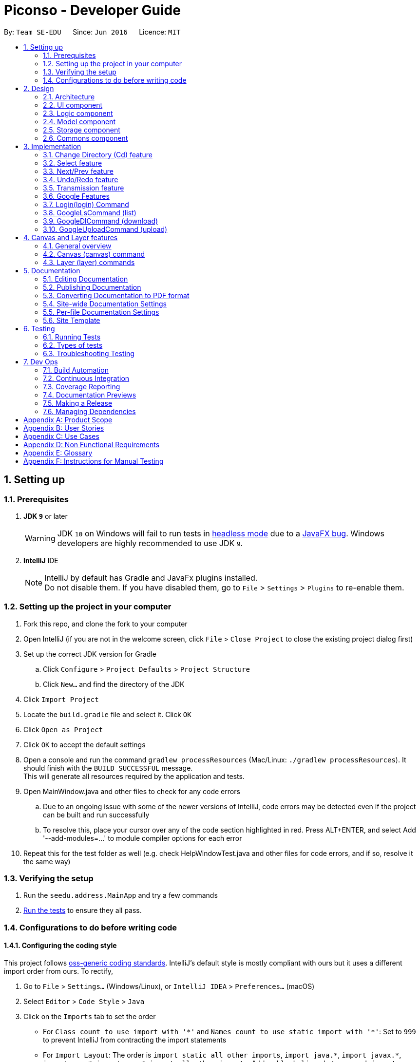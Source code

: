 = Piconso - Developer Guide
:site-section: DeveloperGuide
:toc:
:toc-title:
:toc-placement: preamble
:sectnums:
:imagesDir: images
:stylesDir: stylesheets
:xrefstyle: full
ifdef::env-github[]
:tip-caption: :bulb:
:note-caption: :information_source:
:warning-caption: :warning:
:experimental:
endif::[]
:repoURL: https://github.com/se-edu/addressbook-level4/tree/master

By: `Team SE-EDU`      Since: `Jun 2016`      Licence: `MIT`

== Setting up

=== Prerequisites

. *JDK `9`* or later
+
[WARNING]
JDK `10` on Windows will fail to run tests in <<UsingGradle#Running-Tests, headless mode>> due to a https://github.com/javafxports/openjdk-jfx/issues/66[JavaFX bug].
Windows developers are highly recommended to use JDK `9`.

. *IntelliJ* IDE
+
[NOTE]
IntelliJ by default has Gradle and JavaFx plugins installed. +
Do not disable them. If you have disabled them, go to `File` > `Settings` > `Plugins` to re-enable them.


=== Setting up the project in your computer

. Fork this repo, and clone the fork to your computer
. Open IntelliJ (if you are not in the welcome screen, click `File` > `Close Project` to close the existing project dialog first)
. Set up the correct JDK version for Gradle
.. Click `Configure` > `Project Defaults` > `Project Structure`
.. Click `New...` and find the directory of the JDK
. Click `Import Project`
. Locate the `build.gradle` file and select it. Click `OK`
. Click `Open as Project`
. Click `OK` to accept the default settings
. Open a console and run the command `gradlew processResources` (Mac/Linux: `./gradlew processResources`). It should finish with the `BUILD SUCCESSFUL` message. +
This will generate all resources required by the application and tests. +
. Open MainWindow.java and other files to check for any code errors +
.. Due to an ongoing issue with some of the newer versions of IntelliJ, code errors may be detected even if the project can be built and run successfully +
.. To resolve this, place your cursor over any of the code section highlighted in red. Press ALT+ENTER, and select Add '--add-modules=…​' to module compiler options for each error +
. Repeat this for the test folder as well (e.g. check HelpWindowTest.java and other files for code errors, and if so, resolve it the same way)

=== Verifying the setup

. Run the `seedu.address.MainApp` and try a few commands
. <<Testing,Run the tests>> to ensure they all pass.

=== Configurations to do before writing code

==== Configuring the coding style

This project follows https://github.com/oss-generic/process/blob/master/docs/CodingStandards.adoc[oss-generic coding standards]. IntelliJ's default style is mostly compliant with ours but it uses a different import order from ours. To rectify,

. Go to `File` > `Settings...` (Windows/Linux), or `IntelliJ IDEA` > `Preferences...` (macOS)
. Select `Editor` > `Code Style` > `Java`
. Click on the `Imports` tab to set the order

* For `Class count to use import with '\*'` and `Names count to use static import with '*'`: Set to `999` to prevent IntelliJ from contracting the import statements
* For `Import Layout`: The order is `import static all other imports`, `import java.\*`, `import javax.*`, `import org.\*`, `import com.*`, `import all other imports`. Add a `<blank line>` between each `import`

Optionally, you can follow the <<UsingCheckstyle#, UsingCheckstyle.adoc>> document to configure Intellij to check style-compliance as you write code.

==== Setting up CI

Set up Travis to perform Continuous Integration (CI) for your fork. See <<UsingTravis#, UsingTravis.adoc>> to learn how to set it up.

After setting up Travis, you can optionally set up coverage reporting for your team fork (see <<UsingCoveralls#, UsingCoveralls.adoc>>).

[NOTE]
Coverage reporting could be useful for a team repository that hosts the final version but it is not that useful for your personal fork.

Optionally, you can set up AppVeyor as a second CI (see <<UsingAppVeyor#, UsingAppVeyor.adoc>>).

[NOTE]
Having both Travis and AppVeyor ensures your App works on both Unix-based platforms and Windows-based platforms (Travis is Unix-based and AppVeyor is Windows-based).

==== Getting started with coding

When you are ready to start coding,

1. Get some sense of the overall design by reading <<Design-Architecture>>.

== Design

[[Design-Architecture]]
=== Architecture

.Architecture Diagram
image::Architecture.png[width="600"]


The *_Architecture Diagram_* given above explains the high-level design of the App. Given below is a quick overview of each component.

[TIP]
The `.pptx` files used to create diagrams in this document can be found in the link:{repoURL}/docs/diagrams/[diagrams] folder. To update a diagram, modify the diagram in the pptx file, select the objects of the diagram, and choose `Save as picture`.

`Main` has only one class called link:{repoURL}/src/main/java/seedu/address/MainApp.java[`MainApp`]. It is responsible for,

* At app launch: Initializes the components in the correct sequence, and connects them up with each other.
* At shut down: Shuts down the components and invokes cleanup method where necessary.

<<Design-Commons,*`Commons`*>> represents a collection of classes used by multiple other components. Two of those classes play important roles at the architecture level.

* `EventsCenter` : This class (written using https://github.com/google/guava/wiki/EventBusExplained[Google's Event Bus library]) is used by components to communicate with other components using events (i.e. a form of _Event Driven_ design)
* `LogsCenter` : Used by many classes to write log messages to the App's log file.

The rest of the App consists of four components.

* <<Design-Ui,*`UI`*>>: The UI of the App.
* <<Design-Logic,*`Logic`*>>: The command executor.
* <<Design-Model,*`Model`*>>: Holds the data of the App in-memory.
* <<Design-Storage,*`Storage`*>>: Reads data from, and writes data to, the hard disk.

Each of the four components

* Defines its _API_ in an `interface` with the same name as the Component.
* Exposes its functionality using a `{Component Name}Manager` class.

For example, the `Logic` component (see the class diagram given below) defines it’s API in the `Logic.java` interface and exposes its functionality using the `LogicManager.java` class.

.Class Diagram of the Logic Component
image::LogicClassDiagram1.png[width="800"]

[discrete]
==== Events-Driven nature of the design


[[Design-Ui]]
=== UI component
image::UiClassDiagram_Piconso.png[width="800"]

*API* : link:{repoURL}/src/main/java/seedu/address/ui/Ui.java[`Ui.java`]

The UI consists of a `MainWindow` that is made up of parts e.g.`CommandBox`, `ResultDisplay`,
`HistoryListPanel`, `FilmReel`, `ImagePanel` etc. All these, including the `MainWindow`,
inherit from the abstract `UiPart` class.

The `UI` component uses JavaFx UI framework. The layout of these UI parts are defined in matching `.fxml` files that
are in the `src/main/resources/view` folder. For example, the layout of the link:{repoURL}/src/main/java/seedu/address/ui/MainWindow.java[`MainWindow`] is specified in link:{repoURL}/src/main/resources/view/MainWindow.fxml[`MainWindow.fxml`]

The `UI` component,

* Executes user commands using the `Logic` component.
* Binds itself to some images in the `Model` so that the UI can auto-update when data in the `Model` change.
* Responds to events raised from various parts of the App and updates the UI accordingly.

_{To be updated}_

[[Design-Logic]]
=== Logic component
image::LogicClassDiagram1.png[width="800"]

*API* :
link:{repoURL}/src/main/java/seedu/address/logic/Logic.java[`Logic.java`]

.  `Logic` uses the `PiconsoParser` class to parse the user command.
.  This results in a `Command` object which is executed by the `LogicManager`.
.  The command execution can affect the `Model` (e.g. converting an image) and/or raise events.
.  The result of the command execution is encapsulated as a `CommandResult` object which is passed back to the `Ui`.

_{To be updated}_

[[Design-Model]]
=== Model component
image::ModelClassDiagram_Piconso.png[width="800"]

*API* : link:{repoURL}/src/main/java/seedu/address/model/Model.java[`Model.java`]

The `Model`,

* stores a `UserPref` object that represents the user's preferences.
* stores the `Canvas` for the current image.
* does not depend on any of the other three components.

_{To be updated}_

[[Design-Storage]]
=== Storage component
_{To be updated}_

[[Design-Commons]]
=== Commons component
_{To be updated}_

== Implementation
_{In Progress}_ +
This section describes some noteworthy details on how certain features are implemented.

// tag::cd[]
=== Change Directory (Cd) feature
The Cd feature is implemented to allow users to access images in the different directories within their home system.
This removes the restrictions of accessing only images from one particular folder.

==== Current Implementation
The Cd mechanism is facilitated by the `ModelManager`. It contains the operations `Model#getCurrDirectory` and
`Model#updateCurrDirectory(Path)` respectively.

The Model calls upon `UserPrefs` within the respective operations. The `UserPrefs` class contains the current directory
the user's in, stored internally as `currDirectory` and implements the following operations:

* `UserPrefs#getCurrDirectory()` - Returns the user's current directory.
* `UserPrefs#updateUserPrefs(Path)` - Updates the user's current directory with the updated Path.

Within the operation `UserPrefs#updateUserPrefs(Path)`, it also retrieves the list of images within the directory,
which are stored internally as `imageList`. This would facilitates the `Select` feature in our application
(refer to 3.2).

Additionally, to ease user's experience, similar to the actual usage of the cd command, this feature also uses the `tab`
function to auto-complete the directory name if it exists.

Given below is an example usage scenario and how the cd mechanism behaves at each step.

Step 1. The user launches the application for the first time. The `UserPrefs` will be initialized with the `currDirectory`
as the user's home directory.

Step 2. The user executes `cd Desktop` command to navigate into the Desktop directory. The cd command calls
`Model#getCurrDirectory()` and appends `Desktop` to the end of the current directory. It then checks if the new Path is
a directory and calls `Model#updateCurrDirectory(Path)` and update the new Path in `UserPrefs` if the check returns true.

The following sequence diagram shows how the cd command works:

image::CdSequenceDiagram.png[width=800]

[NOTE]
If the `newCurrDirectory` is not a directory, i.e. `isDirectory()` returns false, then there is no change in
`currDirectory` state in `UserPrefs`. If so, it will return a failure message to the user rather than attempting to update
`currDirectory`.

==== Design Considerations
===== Aspect: How cd executes

* *Alternative 1 (current choice)*: Retrieves and updates current directory in `UserPrefs`.
** Pros: Easy to implement and every command can access the current directory.
** Cons: Appends and checks if path exists after every cd command entered.

* *Alternative 2* : Stores path that exists in a HashSet.
** Pros: Do not need to append and check, and just check if it exists in HashSet.
** Cons: Does not update existing path if user deletes a directory.
// end::cd[]

// tag::select[]
=== Select feature
The Select Command allow users to select the images in a batch of 10 images within the directory for image-editing.
This command is further facilitated by the Next Command.

==== Current Implementation
The implementation of the Select feature is largely similar to the `Cd Command`. It is facilitated by the `ModelManager`
and contains the following operations:

 * `Model#getDirectoryImageList()` -- Retrieves the stored list of images in UserPrefs.
 * `Model#updateCurrentOriginalImage(Image, Path)` -- Updates the model with the current selected images.

The `Model` calls upon `UserPrefs` to retrieve the `imageList` of the current
batch. The `UserPrefs` class implements the following operation:

* `UserPrefs#getCurrImageListBatch()` -- Returns the current batch of images.

The `Model#updateCurrentOriginalImage(Image, Path)` operation stores the path of the selected image and the
`PreviewImage` instance of it as `currOriginalImage` and `currentPreviewImage` respectively within the `ModelManager`.
Additionally, the operation also creates a canvas and a layer to facilitate the `transmission` feature.

Given below is an example usage scenario and how the select and next mechanism behaves at each step.

Step 1. The user launches the application for the first time. The `UserPrefs` will be initialized with the `currDirectory`
as the user's home directory.

Step 2. The user executes `cd Desktop` command to navigate into the Desktop directory. The cd command will initialise
the `imageList` with all the images within Desktop.

image::SelectCommand1.png[width=800]

Step 3. The user executes `select 1` command to select the first image in the first batch of 10 images. The select
command calls `Model#getDirectoryImageList()` to retrieve the first batch of images within Desktop. The first image is
then retrieved and displayed on the GUI.

image::SelectCommand2.png[width=500]

Step 4. The user then executes `select 5` command to select the fifth image in the batch of 10 images. The fifth image
is then retrieved similarly and displayed on the GUI.

image::SelectCommand3.png[width=450]

The following sequence diagram shows how the select command works:

image::SelectSequenceDiagram.png[width=800]

==== Design Considerations
===== Aspect: How select executes

* *Alternative 1 (current choice)*: Select images within the BATCH_SIZE.
** Pros: Users work on a small size of images.
** Cons: Limited to the batch size.

* *Alternative 2* : Select images within the `imageList` size.
** Pros: Easy to retrieve images anywhere in the list.
** Cons: Can be very messy if the `imageList` size is too large.
// end::select[]

// tag::nextprev[]
=== Next/Prev feature

The Next Command retrieves the next 10 images in the image list.

On the contrary, the Previous Command retrieves the previous 10 images in the image list.

==== Current Implementation
The implementation of the Next/Previous feature is also similar to the `Cd Command`. It is facilitated by the `ModelManager`
and contains the operations: `Model#updateImageListNextBatch()` and `Model#updateImageListPrevBatch()`.

The `Model` calls upon `UserPrefs` which stores and facilitates the retrieval of the current
batch of images using the `currBatchPointer`. The `UserPrefs` class implements the following operation:

* `UserPrefs#updateImageListNextBatch()` -- Adds the `currBatchPointer` by 10.
* `UserPrefs#updateImageListPrevBatch()` -- Minus the `currBatchPointer` by 10.

Given below is an example usage scenario and how the next/previous mechanism behaves at each step.

Step 1. The user launches the application for the first time. The `UserPrefs` will be initialized with the `currDirectory`
as the user's home directory.

Step 2. The user executes `cd Desktop` command to navigate into the Desktop directory. The cd command will initialise
the `imageList` with all the images within Desktop.

image::SelectCommand1.png[width=800]

Step 3. The user executes `next` command to retrieve the next 10 images within Desktop.

image::NextPrevCommand2.png[width=800]

Step 4. The user executes `prev` command to retrieve the previous 10 images within Desktop.

image::NextPrevCommand3.png[width=800]

The following sequence diagram shows how the next command works:

image::NextSequenceDiagram.png[width=800]

The following sequence diagram shows how the prev command works:

image::PrevSequenceDiagram.png[width=800]

===== Aspect: How next/previous executes

* *Alternative 1 (current choice)*: Keeps track of current batch with a pointer.
** Pros: Easy to access current batch images.
** Cons: Efficiency might be lower for directories with many images.

* *Alternative 2* : Separate images in batches and store in array.
** Pros: Fast to access next/previous batches.
** Cons: Harder to handle changes in a batch (e.g. image got deleted) within the array.
// end::nextprev[]

// tag::undoredo[]
=== Undo/Redo feature
==== Current Implementation

The undo/redo works on the `currentLayer` the user is working on. Each `Layer` contains a `PreviewImage` which facilitates the undo/redo mechanism.
The mechanism works by caching the original image and transformed images in a temporary `cache` folder, and using `currentStatePointer` as a pointer together with `currentSize` as an indicator to manage the caching.
Undoing and redoing will shift the `currentStatePointer` accordingly while each transformation commits the image by writing to the `cache` folder (purging redundant images if needed).

[NOTE]
To work with multiple layers, each `Layer` has a single `PreviewImage` which is initialized with a unique `LayerId`, so that the `PreviewImage` can cache its images safely without conflicting image names.

Additionally, it implements the following operations:

* `PreviewImage#commit()` -- Writes the newly transformed `BufferedImage` into the `cache` folder (purge redundant images if needed).
* `PreviewImage#getImage()` -- Returns the current `BufferedImage` state of the `previewImage` by reading from the `cache` folder.
* `PreviewImage#undo()` -- Shifts the `currentStatePointer` to the left, pointing to the previous state.
* `PreviewImage#redo()` -- Shifts the `currentStatePointer` to the right, pointing to a previously undone state.

These operations are exposed in the `Model` interface as `Model#updateCurrentPreviewImage()`, `Model#undoPreviewImage()` and `Model#redoPreviewImage()`.

Given below is an example usage scenario and how the undo/redo mechanism behaves at each step.

Step 1. The user selects an image with the `select` command. The `Canvas` is initialized with a new `Layer` which initializes its own `PreviewImage` with the selected image. The `currentStatePointer` pointing to that state.

[NOTE]
A `Canvas` can already be initialized, meaning this is an additional layer being added. The `Layer` and `PreviewImage` gets initialized the same way.


image::undoRedo1.png[width="800"]

Step 2. The user executes a series of transformations. Each time, the newly transformed `BufferedImage` is stored by writing it to the `cache` folder. The `currentStatePointer` is also incremented. Eg. `hue`, `mirror`, `blur`

[NOTE]
If a command fails its execution, it will not call `Model#updateCurrentPreviewImage()`, so nothing will be cached.

image::undoRedo2.png[width="800"]

Step 3. The user wants to undo the previous action by using the `undo` command. It will call `Model#undoPreviewImage()` which will shift the `currentStatePointer` once to the left, pointing it to the previous `PreviewImage` state. After which, a `ChangeImageEvent` posted with the new image state by calling `PreviewImage#getImage()` to update the UI's preview image pane.

[NOTE]
If the `currentStatePointer` is at index 0, pointing to the initial state, then there are no previous states to restore. The `undo` command uses `Model#canUndoPreviewImage()` to check if this is the case. If so, it will return an error to the user rather than attempting to perform the undo.

image::undoRedo3.png[width="800"]


Step 4. The user executes another transformation, which calls `Model#updateCurrentPreviewImage`. Since the `currentStatePointer` is not pointing at the end state (`currentSize - 1`), and the states after the `currentStatePointer` will not make sense, all states after the pointer will be purged.

image::undoRedo4.png[width="800"]

//Step 5. The user decides to undo several actions. The user uses the `undo` command followed by the number of actions to undo eg.`2`. The `currentStatePointer` derements accordingly. The model's `previewImage` is to the pointed state.
//
//image::undoRedo5.png[width="800"]

The following sequence diagram shows how the undo operation works:

image::undoRedoSequenceDiagram.png[width="800"]

The redo command does the opposite — it calls `Model#redoPreviewImage()`, which shifts the currentStatePointer once to the right, pointing to the previously undone state.

[NOTE]
If the `currentStatePointer` is at index `currentSize - 1`, pointing to the `PreviewImage's` last state, then there are no undone states to restore. The `redo` command uses `Model#canReddoPreviewImage()` to check if this is the case. If so, it will return an error to the user rather than attempting to perform the redo.


The following activity diagram summarizes what happens when a user executes a new transformation:

image::undoRedoActivityDiagram.png[width="800"]


==== Design Considerations

===== Aspect: How undo & redo executes

* **Alternative 1 (current choice):** Saves each newly transformed image (including original).
** Pros: Easy to implement.
** Cons: Uses user's storage space for caching.
* **Alternative 2:** Save only the command, and reverse/reapply transformation for each undo/redo.
** Pros: Will not need to use user's data storage.
** Cons: Transformations on images take significantly more time as compared to reading and writing cache. Also, reversing of transformations are not possible for commands like `blur` and `colorspace`.
// end::undoredo[]


=== Transmission feature
==== Current Implementation

The transmission mechanism is facilitated by ImageMagick execute file.
It is an execute file which can be use to do the processing to the target image with specified commands given.
There is a ImageMaigcUtil class which will check, create, and run the imagemagick executable file,
a convertCommand to apply the specified transformation to the image,
a createConvertCommand to customise the transformation and store the command.
Additionally, there is a demo given in the example command, which is able to do the blur, resize, contrast... on the target image just for demo testing.
There are some main operations and processes in the class above.

==== ImageMagicUtil:

This class is used to provide the methods touching the ImageMagic package

* `getImageMagickZipUrl()` -- get the Url of the ImageMagick zipped package inside the resource.
* `getPlatform()` -- get the platform of the current OS.
* `getExecuteImageMagick()` -- get the path to the execute file of the ImageMagic.
* `parseArguments()` -- parse the argument from the operation.
* `processImage()` -- process the specified transformation to the image.
* `runProcessBuilder()` -- run the process builder with the arguments given
* `copyOutside()` -- copy the ImageMagick outside and unzip
// tag::convert[]
==== ConvertCommand:

this command is exposed to the model as `Model#addTransformation()`, which is used to update the transformatioSet of the currentPreviewImage.

Given below is an example usage scenario and how the transmission should behave at each step.

Step 1. The first time run the app, the corresponding zipped package of the ImageMagick will be copied outside, and unzipped,
a temp folder will also be created.

Step 2. The user selects an image with the `select` command. the method `model.getPreviewImage()` will be called to get he bufferedImage of the current preview scene.

Step 3. The user enter the command which need processing to the image selected with arguments, for instance "blur 0x8" "resize 50%",
the entered command will be parsed and the corresponding transformation will be created.

[NOTE]
If the input is invalid for the command enter, the processing of the image will not be done, and a reminder will be given to the user.


Step 4. the transformation will be added to the transformation set store in the preview image in the model.

[NOTE]
if the transformation Set got from the model is invalid, an error should be prompted

Step 5. An process builder will be built inside the method `processImage` which will take the image stored,
the processing info stored in the transmission set, use the ImageMagic executable file to do the processing,
then store the modified image in the temp folder created.


Step 6. The output bufferedImage will be generated by the modified file stored in the temp folder, and the stored file will be removed.

image::ConvertCommand.png[width="800"]

// end::convert[]
// tag::create[]
==== CreateConvertCommand:

This command is to create a customised command and store in the disk, will check the transformations specified by `checkValidation()` first.

Given below is an example usage scenario and how the transmission should behave at each step.

Step 1. The user enters the name of the customized, the transformations specified sequentially.

Step 2. The specified transformations will be parsed and checked by the templates store in the app.
[NOTE]
if the specified transformations has invalid name or arguments, error will be thrown and user will be reminded.

Step 3. The validated new command will be stored in the json for in the PiconsoCommands folder create when first time run the app.
==== Design Considerations

 - As the ImageMagic executable file is only able to handle the command line input and need the path of the image, we have to store the file in some tmp folder adn then, remove the modified image.

 - As in the processing process, it could be slow, and it is for one image only, then, in the mass images processing, multiple threads might be needed.
// end::create[]
// tag::save[]
=== Save feature
==== Current Implementation
The save command is to save the current preview image to the disk where the current image is selected,
use enter the name of the image and the format of the name will be validated.

* `isFormatValid()` is to validate the format of the filename user enters

Given is an example of how to use the command

Step 1. parse the image name user enters, get the name and the format of the filename.

Step 2. check whether the file exists or not, throw error is existing

Step 3. check the format of the image, if the format is not supported, error will be thrown

image::SaveCommand.png[width="800"]
// end::save[]
// tag::google[]
=== Google Features
==== Overall Introduction
The Google commands allow for access to https://developers.google.com/photos/library/guides/get-started-java[Google Photos] through a logged-in instance of the user, and are held up by two main components.

* `PhotosLibraryClientFactory` - Initiates and carries out the login process. Produces a `PhotoHandler` instance, which handles matters related to Google commands.
* `PhotoHandler` - Mainly consists of a `PhotoLibraryClient` instance and user's logged in state. Performs all explicit calls to Google Photos through the `PhotosLibraryClient` instance.
** The `PhotoHandler` instance is later accessed through `Model#getPhotoHandler()` and `Model#setPhotoHandler()``.

There are 5 main google-related commands, with the first two commands to login/logout a user, and the latter 3 being overloaded command types with `GoogleCommand` as the abstract parent class.

* `LoginCommand` - Logs in user to their Google Account.
* `LogoutCommand` - Logs a user out of their Google Account.
* `GoogleLsCommand` - Returns the files from Google Photos.
* `GoogleDlCommand` - Downloads the specified image(s) from Google Photos to the user's currently viewed local directory.
* `GoogleUploadCommand` - Uploads the specified image(s) from the user's currently viewed local directory to Google Photos.

To use Google Photos API in Piconso, we have connected and generated `client_credentials.json` via our own Google Account to enable usage of the API. It is suggested that you https://developers.google.com/photos/library/guides/get-started-java[configure] Piconso to use Google Photos Library API with your own account rather than the provided. +
If you are not familiar with how Google Photos work, it would be advisable to first try out Google Photos as a consumer before proceeding.

=== Login(login) Command

==== Current Implementation
The Login command currently authenticates a user via Google OAuth. To learn more about the implementation of OAuth methods, you may refer to https://developers.google.com/identity/protocols/OAuth2#installed[O-Auth Explanation] and https://developers.google.com/api-client-library/java/google-api-java-client/oauth2#installed_applications[Google API examples]. As the workings of Google OAuth are rather complicated, it is suggested that you go through the examples/documentations in those links. +

Below are some examples on how the login command will work.

[NOTE]
If connection to the internet is lost at any point during authentication with Google's server, login will fail and an error message will be sent to user as feedback.

==== Scenario 1: Explicit `login` command executed, user not logged in yet.

Step 1. The user executes a `login` command.

Step 2. The login command calls `Model#getPhotoHandler()` and checks if a PhotoHandler instance already exists, if false, it calls `PhotoLibraryClientFactory#createClient()` to set up the requirements for log in and redirects the user to the browser.

Step 3. The returned refresh token is stored, and PhotoLibraryClientFactory instance then calls `PhotoLibraryClientFactory#createPhotosLibraryClient()` and `PhotoLibraryClientFactory#getUserEmail() to instantiate a `PhotoHandler` instance

Step 4. The `PhotoHandler` instance is set by model as `Model#photoLibrary`, and confirmation of login is sent to user.

The following sequence diagram illustrates how the above steps work:

.Sequence Diagram for Login Command
image::LoginSequenceDiagram.png[width="2000"]

WARNING: Currently, the user MUST go through with the login process once activated else Piconso will freeze. Suggestions are to implement asynchronous login in v1.4 or by v2.0

==== Scenario 2: Implicit login, where Piconso auto logs in user upon re-launch

Step 1: Upon Piconso start up, `PhotoLibraryClientFactory#loginUserIfPossible()` is run by `ModelManager` +
Step 2: The method checks for stored credentials (refresh token), and logs in the user if it exists via `PhotoLibraryClientFactory#createClient()`, else the log in process is skipped.

In both scenarios, whenever a refresh token is found stored the user is logged in without having to face browser re-direct again. At no point in any scenario will we be storing a user's actual credentials. The only thing we will store is a refresh token that allows us to keep a user logged in, actual credentials are handled by Google OAuth +

==== Logout (logout) Command
The logout command works in a simple manner. It deletes the stored credential file if it exists, and does nothing if it does not. Upon deleting the file, the user will no longer have a refresh token to stay logged in, and thus is effectively logged out.

=== GoogleLsCommand (list)

[NOTE]
For all Google Commands (excluding login and logout), they will be called by commands appended with a g (i.e `g ls`, `g dl image.png`). +

Thus a `g` command will always be passed through a `GoogleCommandParser` before launching its respective command os launched.

==== Current Implementation
The GoogleLsCommand allows users to browse through their stored images on Google Photos. Currently, it is overloaded with three types of commands the user can type

`g ls` -> Lists all photos in user's Google Photos, takes a longer amount of time depending on the number of images stored. +
`g ls /a` -> Lists all albums in user's Google Photos. +
`g ls <ALBUM_NAME>` -> Lists all photos in specified album from Google Photos.

As such, parsing will be done twice. Once by GoogleCommandParser, and another within GoogleLsCommand itself.

==== Example: `g ls`, where user wants to list all albums in Google Photos.

Step 1. The user executes a `g ls /a` command.

Step 2. The command goes through parsing, firstly by `GoogleCommandParser` and secondly filtered by GoogleLsCommand. It is determined to be for listing albums, and `model.getPhotoHandler().returnAllAlbumsList()` is called.

Step 3. Within that method, it makes a request to Google Photos, retrieves a list of `Album`s, and stores them in a `Map<String, Album>` with each key being the album name.

Step 4. The entire list is converted into a String, and returned to the `CommandBox` ui as feedback to the user

The following sequence diagram illustrates how the above steps work:

.Sequence Diagram for GoogleLsCommand
{IMAGE TO BE ADDED}

The process is similar for the other 2 variants, except images or images from a specific album are retrieved instead. All retrieved results are always stored in their respective maps. i.e A Map for Albums, one for images, and another for images from a specific Album.

==== Design Considerations
* 1. Performance Issues
** The larger the amount of pictures stored in Google Photos, the longer amount of time a `g ls` command will take.
*** Current Solution: A fair warning of this issue is provided in the User Guide for users, and alternative command `g ls <ALBUM_NAME>` has been provided to encourage the user to input narrower searches
*** Improved Solution (to be implemented in earliest v1.4): The current implementation makes it so that the list of photos/albums is re-retrieved upon every `ls` call. As it is not likely that the set of photos in Google Photos will constantly change, a better alternative, a `refresh` command can be implemented alongside the other commands, such that the list is only re-retrieved when a user refreshes.

* 2. Duplicated Naming
** Google Photos allows for multiples images and albums to be stored with the same name, making it difficult to list item names as names might overlap.
*** Alternative 1 (Current): Before storing names of images/albums into the map, names are checked against the map for duplicates, and are appended with a suitable index if a file/album with the same name is found. This ensures that all files/albums are uniquely named.
**** Con: If there are multiple images with the same name, the process of any `g ls` will take a much longer time to run.

*** Alternative 2: Instead of storing the name of the image/album as the key inside the Map, the unique ID (that is retrieved together with the files from Google) can be used instead. This approach was however avoided for convenience of the user (ID too complicated to input)

* 3. Album Traversal
** Alternative 1: Treat the album as a category, thus `g ls <ALBUM_NAME>` acts as a filter that filters photos by category.
*** Con: The command to download from an album needs to be extended such that users need to specify in which album the image to download is in.

** Alternative 2: Handle the concept of albums like directories, such that a user can cd in and out of an album. This was avoided for fear of causing confusion in users (having to view both google and local directories concurrently).

=== GoogleDlCommand (download)

Step 1. The user executes a `g ls /a` command.

Step 2. The command goes through parsing, firstly by `GoogleCommandParser` and secondly filtered by GoogleLsCommand. It is determined to be for listing albums, and `model.getPhotoHandler().returnAllAlbumsList()` is called.

Step 3. Within that method, it makes a request to Google Photos, retrieves a list of `Album`s, and stores them in a `Map<String, Album>` with each key being the album name.

Step 4. The entire list is converted into a String, and returned to the `CommandBox` ui as feedback to the user

[NOTE]
For all upload/download related commands, the amount of time taken to process the task varies with the number of images to upload/download.

==== Current Implementation
The GoogleDlCommand allows users to browse through their stored images on Google Photos. Currently, it is overloaded with three types of commands the user can type

`g dl /i<IMAGE_NAME>`: Downloads specified image from Google Photos +
`g dl /a<ALBUM_NAME>`: Downloads all images from specified album in Google Photos, takes a longer amount of time depending on the number of images stored in the album. +
`g dl /a<ALBUM_NAME> /i<IMAGE_NAME>`: Downloads a specific photo from a specific album in Google Photos.

As such, parsing will be done twice. Once by GoogleCommandParser, and another within GoogleDlCommand itself.

{To be updated}

=== GoogleUploadCommand (upload)

{to be updated}
// end::google[]

// tag::canvas[]
== Canvas and Layer features

=== General overview
The `Canvas` and `Layer` classes serve as a layer of encapsulation for handling one or more instances of `PreviewImage`.
This is in line with good defensive coding practices and separation of concerns.

=== Canvas (canvas) command
==== Current implementation
Similar to the `google` set of commands, there are a set of overloaded command types inheriting from `CanvasCommand`
, namely:

* `bgcolor` - Sets the background colour of the canvas.
* `size` - Sets the height and the width of the canvas.
* `auto-resize` - Toggles the auto-resize property of the canvas.

Beneath the hood `Canvas` manipulation is powered by ImageMagick.
All of the operation are accessors for various properties of the `Canvas` class
and the heavy lifting is done by the `processCanvas` function.

The `processCanvas` is a factory method that returns an instance of a `ProcessBuilder`
which is then handled by the utility method `ImageMagickUtils#runProcessBuilder`.

The rendered `Canvas` object is then shown to the user.

=== Layer (layer) commands
==== Current implementation
The `layer` command follows a similar pattern as the `canvas` command.
The following sub-commands inherit from `LayerCommand`:

* `swap` - Swaps the order of two distinct layers.
* `lock` - Toggles the lock on a layer. A locked layer is protected from all operations.
* `delete` - Removes a layer from the `Canvas`
* `add` - Adds a layer from the `Canvas`.
* `select` - Selects a layer to work on.



As the `canvas` and `layer` commands works best in tandem, a use case that spans both commands is as follows:

Step 1) The user executes a valid `select` command. A `Canvas` is constructed holding exactly one `Layer`
with the default height and width being that of the image selected.

Step 2) The user executes a valid `convert` command.

Step 3) `Canvas#getCurrentLayer` returns the current working layer
and a transformation is pushed onto its `TransformationSet`.

Step 4) The user then executes a `layer add` command.

Step 5) `Canvas#addLayer` pushes the new layer to the end of the list of `Layer` objects.
Keep in mind that rendering is a First-In-Last-Out operation which means that the new `Layer`
is rendered at the very top.

Step 6) The user finally saves the output with the `save` command.

Step 7) `save` then saves the output to disk.

// end::canvas[]

== Documentation

We use asciidoc for writing documentation.

[NOTE]
We chose asciidoc over Markdown because asciidoc, although a bit more complex than Markdown, provides more flexibility in formatting.

=== Editing Documentation

See <<UsingGradle#rendering-asciidoc-files, UsingGradle.adoc>> to learn how to render `.adoc` files locally to preview the end result of your edits.
Alternatively, you can download the AsciiDoc plugin for IntelliJ, which allows you to preview the changes you have made to your `.adoc` files in real-time.

=== Publishing Documentation

See <<UsingTravis#deploying-github-pages, UsingTravis.adoc>> to learn how to deploy GitHub Pages using Travis.

=== Converting Documentation to PDF format

We use https://www.google.com/chrome/browser/desktop/[Google Chrome] for converting documentation to PDF format, as Chrome's PDF engine preserves hyperlinks used in webpages.

Here are the steps to convert the project documentation files to PDF format.

.  Follow the instructions in <<UsingGradle#rendering-asciidoc-files, UsingGradle.adoc>> to convert the AsciiDoc files in the `docs/` directory to HTML format.
.  Go to your generated HTML files in the `build/docs` folder, right click on them and select `Open with` -> `Google Chrome`.
.  Within Chrome, click on the `Print` option in Chrome's menu.
.  Set the destination to `Save as PDF`, then click `Save` to save a copy of the file in PDF format. For best results, use the settings indicated in the screenshot below.

.Saving documentation as PDF files in Chrome
image::chrome_save_as_pdf.png[width="300"]

[[Docs-SiteWideDocSettings]]
=== Site-wide Documentation Settings

The link:{repoURL}/build.gradle[`build.gradle`] file specifies some project-specific https://asciidoctor.org/docs/user-manual/#attributes[asciidoc attributes] which affects how all documentation files within this project are rendered.

[TIP]
Attributes left unset in the `build.gradle` file will use their *default value*, if any.

[cols="1,2a,1", options="header"]
.List of site-wide attributes
|===
|Attribute name |Description |Default value

|`site-name`
|The name of the website.
If set, the name will be displayed near the top of the page.
|_not set_

|`site-githuburl`
|URL to the site's repository on https://github.com[GitHub].
Setting this will add a "View on GitHub" link in the navigation bar.
|_not set_

|`site-seedu`
|Define this attribute if the project is an official SE-EDU project.
This will render the SE-EDU navigation bar at the top of the page, and add some SE-EDU-specific navigation items.
|_not set_

|===

[[Docs-PerFileDocSettings]]
=== Per-file Documentation Settings

Each `.adoc` file may also specify some file-specific https://asciidoctor.org/docs/user-manual/#attributes[asciidoc attributes] which affects how the file is rendered.

Asciidoctor's https://asciidoctor.org/docs/user-manual/#builtin-attributes[built-in attributes] may be specified and used as well.

[TIP]
Attributes left unset in `.adoc` files will use their *default value*, if any.

[cols="1,2a,1", options="header"]
.List of per-file attributes, excluding Asciidoctor's built-in attributes
|===
|Attribute name |Description |Default value

|`site-section`
|Site section that the document belongs to.
This will cause the associated item in the navigation bar to be highlighted.
One of: `UserGuide`, `DeveloperGuide`, ``LearningOutcomes``{asterisk}, `AboutUs`, `ContactUs`

_{asterisk} Official SE-EDU projects only_
|_not set_

|`no-site-header`
|Set this attribute to remove the site navigation bar.
|_not set_

|===

=== Site Template

The files in link:{repoURL}/docs/stylesheets[`docs/stylesheets`] are the https://developer.mozilla.org/en-US/docs/Web/CSS[CSS stylesheets] of the site.
You can modify them to change some properties of the site's design.

The files in link:{repoURL}/docs/templates[`docs/templates`] controls the rendering of `.adoc` files into HTML5.
These template files are written in a mixture of https://www.ruby-lang.org[Ruby] and http://slim-lang.com[Slim].

[WARNING]
====
Modifying the template files in link:{repoURL}/docs/templates[`docs/templates`] requires some knowledge and experience with Ruby and Asciidoctor's API.
You should only modify them if you need greater control over the site's layout than what stylesheets can provide.
The SE-EDU team does not provide support for modified template files.
====

[[Testing]]
== Testing

=== Running Tests

There are three ways to run tests.

[TIP]
The most reliable way to run tests is the 3rd one. The first two methods might fail some GUI tests due to platform/resolution-specific idiosyncrasies.

*Method 1: Using IntelliJ JUnit test runner*

* To run all tests, right-click on the `src/test/java` folder and choose `Run 'All Tests'`
* To run a subset of tests, you can right-click on a test package, test class, or a test and choose `Run 'ABC'`

*Method 2: Using Gradle*

* Open a console and run the command `gradlew clean allTests` (Mac/Linux: `./gradlew clean allTests`)

[NOTE]
See <<UsingGradle#, UsingGradle.adoc>> for more info on how to run tests using Gradle.

*Method 3: Using Gradle (headless)*

Thanks to the https://github.com/TestFX/TestFX[TestFX] library we use, our GUI tests can be run in the _headless_ mode. In the headless mode, GUI tests do not show up on the screen. That means the developer can do other things on the Computer while the tests are running.

To run tests in headless mode, open a console and run the command `gradlew clean headless allTests` (Mac/Linux: `./gradlew clean headless allTests`)

=== Types of tests

We have two types of tests:

.  *GUI Tests* - These are tests involving the GUI. They include,
.. _System Tests_ that test the entire App by simulating user actions on the GUI. These are in the `systemtests` package.
.. _Unit tests_ that test the individual components. These are in `seedu.address.ui` package.
.  *Non-GUI Tests* - These are tests not involving the GUI. They include,
..  _Unit tests_ targeting the lowest level methods/classes. +
e.g. `seedu.address.commons.StringUtilTest`
..  _Integration tests_ that are checking the integration of multiple code units (those code units are assumed to be working). +
e.g. `seedu.address.storage.StorageManagerTest`
..  Hybrids of unit and integration tests. These test are checking multiple code units as well as how the are connected together. +
e.g. `seedu.address.logic.LogicManagerTest`


=== Troubleshooting Testing
**Problem: `HelpWindowTest` fails with a `NullPointerException`.**

* Reason: One of its dependencies, `HelpWindow.html` in `src/main/resources/docs` is missing.
* Solution: Execute Gradle task `processResources`.

== Dev Ops

=== Build Automation

See <<UsingGradle#, UsingGradle.adoc>> to learn how to use Gradle for build automation.

=== Continuous Integration

We use https://travis-ci.org/[Travis CI] and https://www.appveyor.com/[AppVeyor] to perform _Continuous Integration_ on our projects. See <<UsingTravis#, UsingTravis.adoc>> and <<UsingAppVeyor#, UsingAppVeyor.adoc>> for more details.

=== Coverage Reporting

We use https://coveralls.io/[Coveralls] to track the code coverage of our projects. See <<UsingCoveralls#, UsingCoveralls.adoc>> for more details.

=== Documentation Previews
When a pull request has changes to asciidoc files, you can use https://www.netlify.com/[Netlify] to see a preview of how the HTML version of those asciidoc files will look like when the pull request is merged. See <<UsingNetlify#, UsingNetlify.adoc>> for more details.

=== Making a Release

Here are the steps to create a new release.

.  Update the version number in link:{repoURL}/src/main/java/seedu/address/MainApp.java[`MainApp.java`].
.  Generate a JAR file <<UsingGradle#creating-the-jar-file, using Gradle>>.
.  Tag the repo with the version number. e.g. `v0.1`
.  https://help.github.com/articles/creating-releases/[Create a new release using GitHub] and upload the JAR file you created.

=== Managing Dependencies

A project often depends on third-party libraries. For example, Address Book depends on the http://wiki.fasterxml.com/JacksonHome[Jackson library] for XML parsing. Managing these _dependencies_ can be automated using Gradle. For example, Gradle can download the dependencies automatically, which is better than these alternatives. +
a. Include those libraries in the repo (this bloats the repo size) +
b. Require developers to download those libraries manually (this creates extra work for developers)

[appendix]
== Product Scope

*Target user profile*:

* needs a quick and easy way to edit images
* has a lot of images to edit
* appreciates the power that traditional editing software provides
* familiar with the command line
* prefers typing over mouse input
* is reasonably comfortable using CLI app

*Value proposition*: view, preview and edit images quickly in a streamlined, modular and repeatable process

[appendix]
== User Stories

Priorities: High (must have) - `* * \*`, Medium (nice to have) - `* \*`, Low (unlikely to have) - `*`

[width="59%",cols="22%,<23%,<25%,<30%",options="header",]
|=======================================================================
|Priority |As a ... |I want to ... |So that I can...
|`* * *` |photographer |edit an image |enhance an image

|`* * *` |photographer |mass edit images |avoid repeating similar tasks

|`* * *` |photographer |see detailed information about a photo |immidiately know what post-processing tools to apply

|`* * *` |photographer |define my own set of transformations |avoid repetitive typing of commands

|`* * *` |photographer |see the preview of the transformations before committing to disk |explore the effects of transformations

|`* *` |photographer |be able to upload my photos to the cloud (Google Photos) |safely store and share my photos across devices

|`* *` |web developer |generate static image assets |convert, compress and resize images to be ready for web deployment from raw images

|`*` |web developer or photographer |add captions or watermarks to images |to protect my intellectual property

|=======================================================================

_{More to be added}_

[appendix]
== Use Cases

(For all use cases below, the *System* is `Piconso` and the *Actor* is the `user`, unless specified otherwise)

[discrete]
=== Use case: Editing an image

*MSS*

1.  User opens an image
2.  User uses the CLI to describe a set of transformations to the image
3.  Piconso shows a preview of the outcome
4.  User can save the outcome/transformation to disk
+
Use case ends.

*Extensions*

[none]
* 1a. The given image cannot be opened.
+
[none]
** 1a1. Piconso shows an error message.
+
Use case resumes at step 1.

* 2a. User is unsatisfied with the last transformation.
+
[none]
** 2a1. User can undo the last transformation.
+
Use case resumes at step 2.

[discrete]
=== Use case: Define a set of transformations

*MSS*

1.  User edits an image (from use case Editing an image)
2.  Piconso displays transformations done on the right side pane
3.  User enters command to save the set of transformations
4.  Piconso requests for a name for the set
5.  User enters a name
6.  Piconso saves the set
+
Use case ends.

*Extensions*

[none]
* 5a. The input name is already used.
+
[none]
** 5a1. Piconso asks if user wants to overwrite to previously stored set.
+
Use case resumes at step 4.

[discrete]
=== Use case: Mass edit images

*MSS*

1.  User selects a range of images
2.  User defines an optional alternate directory to save output
3.  User applies a known set of transformations to the set of images
4.  Output from step 3 is saved in directory defined in step 2 and user is notified
+
Use case ends.

*Extensions*

[none]
* 1a. Selected range is an empty set.
+
[none]
** 1a1. Piconso shows an error message.
+
Use case resumes at step 1.

[discrete]
=== Use case: Add caption or watermark to image

*MSS*

1.  User opens an image
2.  Piconso displays the image in the preview pane
3.  User inputs caption or watermark text into input
4.  Piconso displays the caption/watermark in the preview pane
+
Use case ends.


_{More to be added}_

[appendix]
== Non Functional Requirements

.  Export images in different formats and sizes.
.  Have quick access to various filter options.
.  View detailed information about images.
.  Navigate directories efficiently.

[appendix]
== Glossary

[[batch]] Batch::
Images that are currently being viewed. For example, if there are 16 images in the current directory, the default "batch" viewed would be the first 10 photos. Upon a `next` command, the "batch" switches to the next 10.

[[transformation]] Transformation::
Action that is performed on an image

[appendix]
== Instructions for Manual Testing

_{To be updated}_
